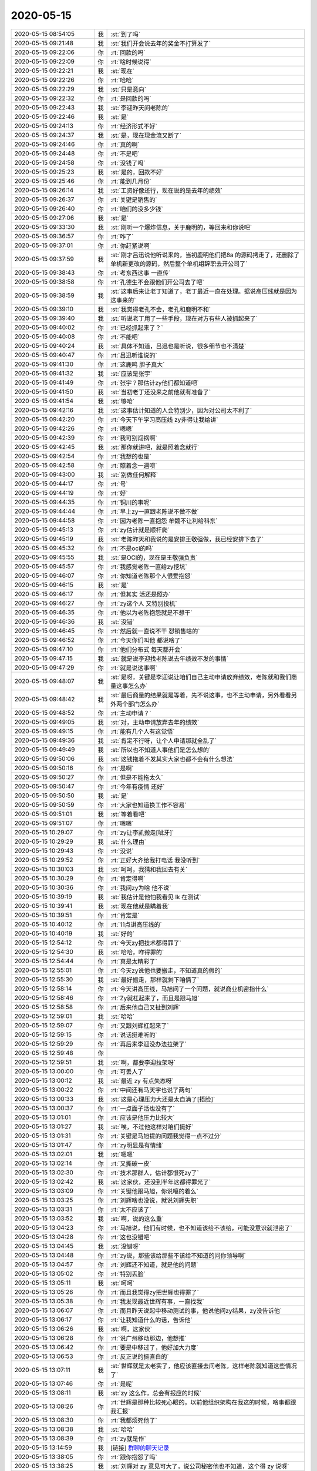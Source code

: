 2020-05-15
-------------

.. list-table::
   :widths: 25, 1, 60

   * - 2020-05-15 08:54:05
     - 我
     - :st:`到了吗`
   * - 2020-05-15 09:21:48
     - 我
     - :st:`我们开会说去年的奖金不打算发了`
   * - 2020-05-15 09:22:06
     - 你
     - :rt:`回款的吗`
   * - 2020-05-15 09:22:09
     - 你
     - :rt:`啥时候说得`
   * - 2020-05-15 09:22:21
     - 我
     - :st:`现在`
   * - 2020-05-15 09:22:26
     - 你
     - :rt:`哈哈`
   * - 2020-05-15 09:22:29
     - 我
     - :st:`只是意向`
   * - 2020-05-15 09:22:32
     - 你
     - :rt:`是回款的吗`
   * - 2020-05-15 09:22:43
     - 我
     - :st:`李迎昨天问老陈的`
   * - 2020-05-15 09:22:46
     - 我
     - :st:`是`
   * - 2020-05-15 09:24:13
     - 你
     - :rt:`经济形式不好`
   * - 2020-05-15 09:24:37
     - 我
     - :st:`是，现在现金流又断了`
   * - 2020-05-15 09:24:46
     - 你
     - :rt:`真的啊`
   * - 2020-05-15 09:24:48
     - 你
     - :rt:`不是吧`
   * - 2020-05-15 09:24:58
     - 你
     - :rt:`没钱了吗`
   * - 2020-05-15 09:25:23
     - 我
     - :st:`是的，回款不好`
   * - 2020-05-15 09:25:46
     - 你
     - :rt:`能到几月份`
   * - 2020-05-15 09:26:14
     - 我
     - :st:`工资好像还行，现在说的是去年的绩效`
   * - 2020-05-15 09:26:37
     - 你
     - :rt:`关键是销售的`
   * - 2020-05-15 09:26:40
     - 你
     - :rt:`咱们的没多少钱`
   * - 2020-05-15 09:27:06
     - 我
     - :st:`是`
   * - 2020-05-15 09:33:30
     - 我
     - :st:`刚听一个爆炸信息，关于鹿明的，等回来和你说吧`
   * - 2020-05-15 09:36:57
     - 你
     - :rt:`咋了`
   * - 2020-05-15 09:37:01
     - 你
     - :rt:`你赶紧说啊`
   * - 2020-05-15 09:37:59
     - 我
     - :st:`刚才吕迅说他听说来的，当初鹿明他们把8a 的源码拷走了，还删除了单机新更改的源码，然后整个单机组辞职去开公司了`
   * - 2020-05-15 09:38:43
     - 你
     - :rt:`考东西这事 一直传`
   * - 2020-05-15 09:38:58
     - 你
     - :rt:`孔德生不会跟他们开公司去了吧`
   * - 2020-05-15 09:38:59
     - 我
     - :st:`这事后来让老丁知道了，老丁最近一直在处理。据说高压线就是因为这事来的`
   * - 2020-05-15 09:39:10
     - 我
     - :st:`我觉得老孔不会，老孔和鹿明不和`
   * - 2020-05-15 09:39:40
     - 我
     - :st:`听说老丁用了一些手段，现在对方有些人被抓起来了`
   * - 2020-05-15 09:40:02
     - 你
     - :rt:`已经抓起来了？`
   * - 2020-05-15 09:40:08
     - 你
     - :rt:`不能吧`
   * - 2020-05-15 09:40:24
     - 我
     - :st:`具体不知道，吕迅也是听说，很多细节也不清楚`
   * - 2020-05-15 09:40:47
     - 你
     - :rt:`吕迅听谁说的`
   * - 2020-05-15 09:41:30
     - 你
     - :rt:`这鹿鸣 胆子真大`
   * - 2020-05-15 09:41:32
     - 我
     - :st:`应该是张宇`
   * - 2020-05-15 09:41:49
     - 你
     - :rt:`张宇？那估计zy他们都知道吧`
   * - 2020-05-15 09:41:50
     - 我
     - :st:`当初老丁还没来之前他就有准备了`
   * - 2020-05-15 09:41:54
     - 我
     - :st:`够呛`
   * - 2020-05-15 09:42:16
     - 我
     - :st:`这事估计知道的人会特别少，因为对公司太不利了`
   * - 2020-05-15 09:42:20
     - 你
     - :rt:`今天下午学习高压线 zy非得让我给讲`
   * - 2020-05-15 09:42:26
     - 你
     - :rt:`嗯嗯`
   * - 2020-05-15 09:42:39
     - 你
     - :rt:`我可别闯祸啊`
   * - 2020-05-15 09:42:45
     - 我
     - :st:`那你就讲吧，就是照着念就行`
   * - 2020-05-15 09:42:54
     - 你
     - :rt:`我想的也是`
   * - 2020-05-15 09:42:58
     - 你
     - :rt:`照着念一遍呗`
   * - 2020-05-15 09:43:00
     - 我
     - :st:`别做任何解释`
   * - 2020-05-15 09:44:17
     - 你
     - :rt:`号`
   * - 2020-05-15 09:44:19
     - 你
     - :rt:`好`
   * - 2020-05-15 09:44:35
     - 你
     - :rt:`铜川的事呢`
   * - 2020-05-15 09:44:44
     - 你
     - :rt:`早上zy一直跟老陈说不做不做`
   * - 2020-05-15 09:44:58
     - 你
     - :rt:`因为老陈一直抱怨 牟魏不让利给科东`
   * - 2020-05-15 09:45:13
     - 你
     - :rt:`zy估计就是顺杆爬`
   * - 2020-05-15 09:45:19
     - 我
     - :st:`老陈昨天和我说的是安排王敬强做，我已经安排下去了`
   * - 2020-05-15 09:45:32
     - 你
     - :rt:`不是oci的吗`
   * - 2020-05-15 09:45:55
     - 我
     - :st:`是OCI的，现在是王敬强负责`
   * - 2020-05-15 09:45:57
     - 你
     - :rt:`我感觉老陈一直给zy挖坑`
   * - 2020-05-15 09:46:07
     - 你
     - :rt:`你知道老陈那个人很爱抱怨`
   * - 2020-05-15 09:46:15
     - 我
     - :st:`是`
   * - 2020-05-15 09:46:17
     - 你
     - :rt:`但其实 活还是照办`
   * - 2020-05-15 09:46:27
     - 你
     - :rt:`zy这个人 又特别投机`
   * - 2020-05-15 09:46:35
     - 你
     - :rt:`他以为老陈抱怨就是不想干`
   * - 2020-05-15 09:46:36
     - 我
     - :st:`没错`
   * - 2020-05-15 09:46:45
     - 你
     - :rt:`然后就一直说不干 怼销售啥的`
   * - 2020-05-15 09:46:52
     - 你
     - :rt:`今天你们叫他 都说啥了`
   * - 2020-05-15 09:47:10
     - 你
     - :rt:`他们分布式 每天都开会`
   * - 2020-05-15 09:47:15
     - 我
     - :st:`就是说李迎找老陈说去年绩效不发的事情`
   * - 2020-05-15 09:47:29
     - 你
     - :rt:`就是说这事啊`
   * - 2020-05-15 09:48:07
     - 我
     - :st:`是呀，关键是李迎说让咱们自己主动申请放弃绩效，老陈就和我们商量这事怎么办`
   * - 2020-05-15 09:48:42
     - 我
     - :st:`最后商量的结果就是等着，先不说这事，也不主动申请，另外看看另外两个部门怎么办`
   * - 2020-05-15 09:48:52
     - 你
     - :rt:`主动申请？`
   * - 2020-05-15 09:49:05
     - 我
     - :st:`对，主动申请放弃去年的绩效`
   * - 2020-05-15 09:49:15
     - 你
     - :rt:`能有几个人有这觉悟`
   * - 2020-05-15 09:49:36
     - 我
     - :st:`肯定不行呀，让个人申请那就全乱了`
   * - 2020-05-15 09:49:49
     - 我
     - :st:`所以也不知道人事他们是怎么想的`
   * - 2020-05-15 09:50:06
     - 我
     - :st:`这钱拖着不发其实大家也都不会有什么想法`
   * - 2020-05-15 09:50:16
     - 你
     - :rt:`是啊`
   * - 2020-05-15 09:50:27
     - 你
     - :rt:`但是不能拖太久`
   * - 2020-05-15 09:50:47
     - 你
     - :rt:`今年有疫情 还好`
   * - 2020-05-15 09:50:50
     - 我
     - :st:`是`
   * - 2020-05-15 09:50:59
     - 你
     - :rt:`大家也知道换工作不容易`
   * - 2020-05-15 09:51:01
     - 我
     - :st:`等着看吧`
   * - 2020-05-15 09:51:07
     - 你
     - :rt:`嗯嗯`
   * - 2020-05-15 10:29:07
     - 你
     - :rt:`zy让李凯搬走[呲牙]`
   * - 2020-05-15 10:29:29
     - 我
     - :st:`什么理由`
   * - 2020-05-15 10:29:43
     - 你
     - :rt:`没说`
   * - 2020-05-15 10:29:52
     - 你
     - :rt:`正好大齐给我打电话 我没听到`
   * - 2020-05-15 10:30:03
     - 我
     - :st:`呵呵，我猜和我回去有关`
   * - 2020-05-15 10:30:29
     - 你
     - :rt:`肯定得啊`
   * - 2020-05-15 10:30:36
     - 你
     - :rt:`我问zy为啥 他不说`
   * - 2020-05-15 10:39:19
     - 我
     - :st:`我估计是他怕我看见 lk 在测试`
   * - 2020-05-15 10:39:41
     - 我
     - :st:`现在他就是瞒着我`
   * - 2020-05-15 10:39:51
     - 你
     - :rt:`肯定是`
   * - 2020-05-15 10:40:12
     - 你
     - :rt:`11点讲高压线的`
   * - 2020-05-15 10:40:19
     - 我
     - :st:`好的`
   * - 2020-05-15 12:54:12
     - 你
     - :rt:`今天zy把技术都得罪了`
   * - 2020-05-15 12:54:30
     - 我
     - :st:`哈哈，咋得罪的`
   * - 2020-05-15 12:54:44
     - 你
     - :rt:`真是太精彩了`
   * - 2020-05-15 12:55:01
     - 你
     - :rt:`今天zy说他也要搬走，不知道真的假的`
   * - 2020-05-15 12:55:30
     - 我
     - :st:`最好搬走，那样就剩下咱俩了`
   * - 2020-05-15 12:58:14
     - 你
     - :rt:`今天讲高压线，马旭问了一个问题，就说商业机密指什么`
   * - 2020-05-15 12:58:46
     - 你
     - :rt:`Zy就杠起来了，而且是跟马旭`
   * - 2020-05-15 12:58:58
     - 你
     - :rt:`后来他自己又扯到刘辉`
   * - 2020-05-15 12:59:01
     - 我
     - :st:`哈哈`
   * - 2020-05-15 12:59:07
     - 你
     - :rt:`又跟刘辉杠起来了`
   * - 2020-05-15 12:59:15
     - 你
     - :rt:`说话挺难听的`
   * - 2020-05-15 12:59:29
     - 你
     - :rt:`再后来李迎没办法拉架了`
   * - 2020-05-15 12:59:48
     - 你
     - .. image:: /images/297444.jpg
          :width: 100px
   * - 2020-05-15 12:59:51
     - 我
     - :st:`啊，都要李迎拉架呀`
   * - 2020-05-15 13:00:00
     - 你
     - :rt:`可丢人了`
   * - 2020-05-15 13:00:12
     - 我
     - :st:`最近 zy 有点失态呀`
   * - 2020-05-15 13:00:22
     - 你
     - :rt:`中间还有马天宇也说了两句`
   * - 2020-05-15 13:00:33
     - 我
     - :st:`这是心理压力大还是太自满了[捂脸]`
   * - 2020-05-15 13:00:37
     - 你
     - :rt:`一点面子活也没有了`
   * - 2020-05-15 13:01:01
     - 你
     - :rt:`应该是他压力比较大`
   * - 2020-05-15 13:01:27
     - 我
     - :st:`唉，不过他这样对咱们挺好`
   * - 2020-05-15 13:01:31
     - 你
     - :rt:`关键是马旭提的问题我觉得一点不过分`
   * - 2020-05-15 13:01:47
     - 你
     - :rt:`zy明显是有情绪`
   * - 2020-05-15 13:02:01
     - 我
     - :st:`嗯嗯`
   * - 2020-05-15 13:02:14
     - 你
     - :rt:`又撕破一皮`
   * - 2020-05-15 13:02:30
     - 你
     - :rt:`技术那群人，估计都恨死zy了`
   * - 2020-05-15 13:02:42
     - 我
     - :st:`这家伙，还没到半年这都得罪光了`
   * - 2020-05-15 13:03:09
     - 你
     - :rt:`关键他跟马旭，你说嚷的着么`
   * - 2020-05-15 13:03:25
     - 你
     - :rt:`刘辉啥也没说，就说刘辉失职`
   * - 2020-05-15 13:03:31
     - 你
     - :rt:`太不应该了`
   * - 2020-05-15 13:03:52
     - 我
     - :st:`啊，说的这么重`
   * - 2020-05-15 13:04:23
     - 你
     - :rt:`马旭说，他们有时候，也不知道该给不该给，可能没意识就泄密了`
   * - 2020-05-15 13:04:28
     - 你
     - :rt:`这也没错吧`
   * - 2020-05-15 13:04:45
     - 我
     - :st:`没错呀`
   * - 2020-05-15 13:04:48
     - 你
     - :rt:`zy说，那些该给那些不该给不知道的问你领导啊`
   * - 2020-05-15 13:04:57
     - 你
     - :rt:`刘辉还不知道，就是他的问题`
   * - 2020-05-15 13:05:02
     - 你
     - :rt:`特别丢脸`
   * - 2020-05-15 13:05:11
     - 我
     - :st:`呵呵`
   * - 2020-05-15 13:05:26
     - 你
     - :rt:`而且我觉得zy把世辉也得罪了`
   * - 2020-05-15 13:05:38
     - 你
     - :rt:`我发现最近世辉有事，一直找我`
   * - 2020-05-15 13:06:07
     - 你
     - :rt:`而且昨天说起中移动测试的事，他说他问zy结果，zy没告诉他`
   * - 2020-05-15 13:06:17
     - 你
     - :rt:`让我知道什么的话，告诉他`
   * - 2020-05-15 13:06:26
     - 我
     - :st:`啊，这家伙`
   * - 2020-05-15 13:06:28
     - 你
     - :rt:`说广州移动那边，他想推`
   * - 2020-05-15 13:06:42
     - 你
     - :rt:`要是中移过了，他好加大力度`
   * - 2020-05-15 13:06:53
     - 你
     - :rt:`反正说的挺直白的`
   * - 2020-05-15 13:07:11
     - 我
     - :st:`世辉就是太老实了，他应该直接去问老陈，这样老陈就知道这些情况了`
   * - 2020-05-15 13:07:46
     - 你
     - :rt:`是呢`
   * - 2020-05-15 13:08:11
     - 我
     - :st:`zy 这么作，总会有报应的时候`
   * - 2020-05-15 13:08:26
     - 你
     - :rt:`世辉是那种比较死心眼的，以前他组织架构在我这的时候，啥事都跟我汇报`
   * - 2020-05-15 13:08:30
     - 你
     - :rt:`我都烦死他了`
   * - 2020-05-15 13:08:38
     - 我
     - :st:`哈哈`
   * - 2020-05-15 13:08:39
     - 你
     - :rt:`zy就是作`
   * - 2020-05-15 13:14:59
     - 我
     - [链接] `群聊的聊天记录 <https://support.weixin.qq.com/cgi-bin/mmsupport-bin/readtemplate?t=page/favorite_record__w_unsupport>`_
   * - 2020-05-15 13:38:05
     - 你
     - :rt:`跟你抱怨了吗`
   * - 2020-05-15 13:38:25
     - 我
     - :st:`刘辉对 zy 意见可大了，说公司秘密他也不知道，这个得 zy 说呀`
   * - 2020-05-15 13:38:40
     - 你
     - :rt:`哈哈`
   * - 2020-05-15 13:38:57
     - 我
     - :st:`中移动测试那事现在没啥事`
   * - 2020-05-15 13:39:14
     - 我
     - :st:`昨天晚上加载数据有点问题，今天早上重新加载没事了`
   * - 2020-05-15 13:39:27
     - 你
     - :rt:`好`
   * - 2020-05-15 14:13:26
     - 你
     - .. image:: /images/297492.jpg
          :width: 100px
   * - 2020-05-15 15:37:11
     - 我
     - [链接] `王雪松的聊天记录 <https://support.weixin.qq.com/cgi-bin/mmsupport-bin/readtemplate?t=page/favorite_record__w_unsupport>`_
